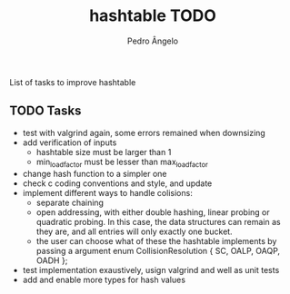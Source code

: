 #+TITLE: hashtable TODO
#+AUTHOR: Pedro Ângelo

List of tasks to improve hashtable

** TODO Tasks
- test with valgrind again, some errors remained when downsizing
- add verification of inputs
  - hashtable size must be larger than 1
  - min_load_factor must be lesser than max_load_factor
- change hash function to a simpler one
- check c coding conventions and style, and update
- implement different ways to handle colisions:
  - separate chaining
  - open addressing, with either double hashing, linear probing or quadratic probing.
    In this case, the data structures can remain as they are, and all entries will only exactly one bucket.
  - the user can choose what of these the hashtable implements by passing a argument
    enum CollisionResolution { SC, OALP, OAQP, OADH };
- test implementation exaustively, usign valgrind and well as unit tests
- add and enable more types for hash values
